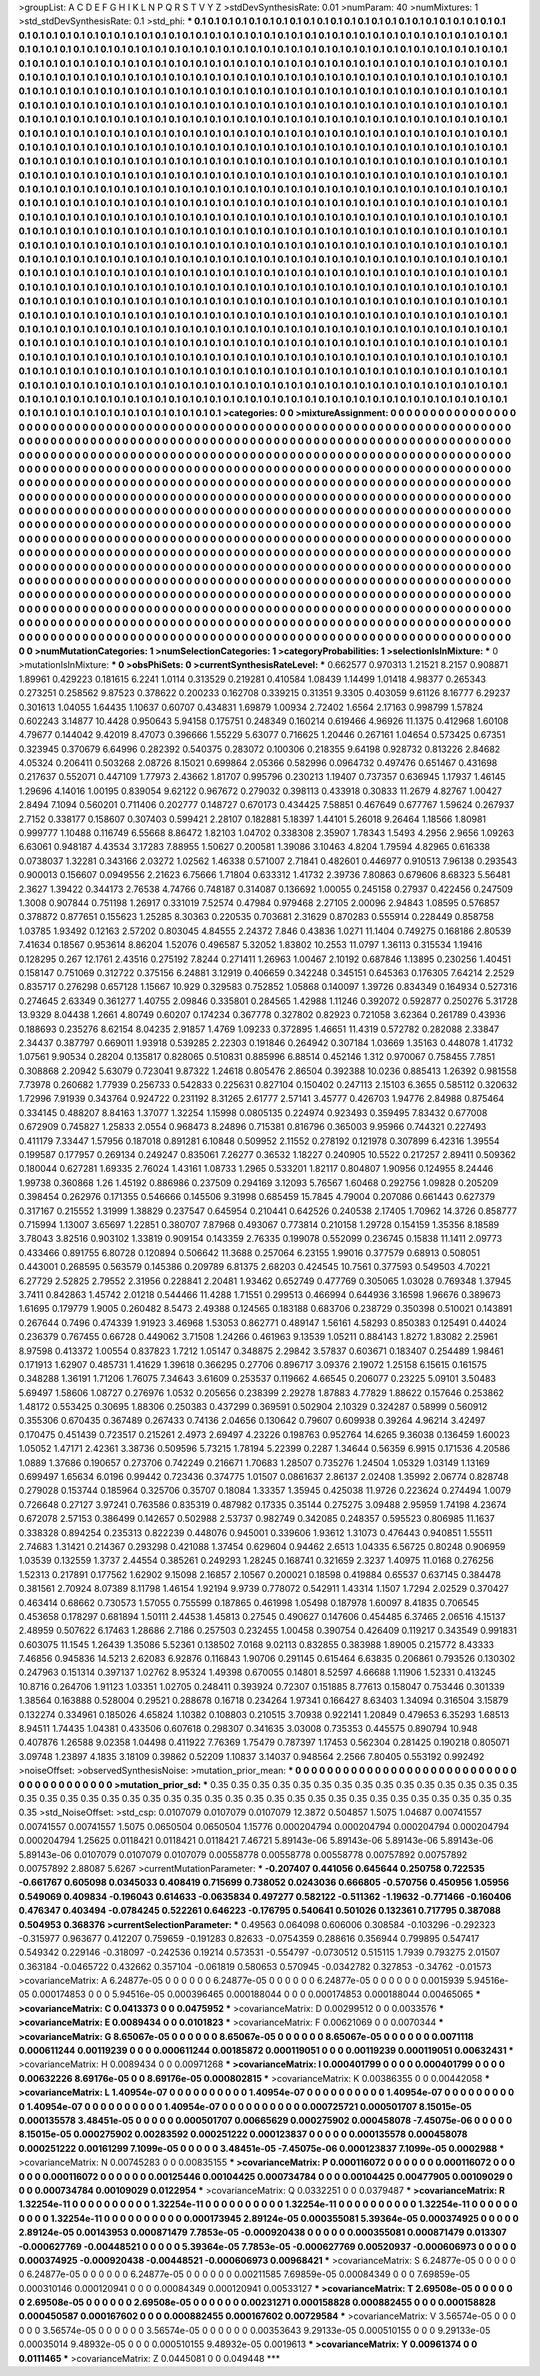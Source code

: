>groupList:
A C D E F G H I K L
N P Q R S T V Y Z 
>stdDevSynthesisRate:
0.01 
>numParam:
40
>numMixtures:
1
>std_stdDevSynthesisRate:
0.1
>std_phi:
***
0.1 0.1 0.1 0.1 0.1 0.1 0.1 0.1 0.1 0.1
0.1 0.1 0.1 0.1 0.1 0.1 0.1 0.1 0.1 0.1
0.1 0.1 0.1 0.1 0.1 0.1 0.1 0.1 0.1 0.1
0.1 0.1 0.1 0.1 0.1 0.1 0.1 0.1 0.1 0.1
0.1 0.1 0.1 0.1 0.1 0.1 0.1 0.1 0.1 0.1
0.1 0.1 0.1 0.1 0.1 0.1 0.1 0.1 0.1 0.1
0.1 0.1 0.1 0.1 0.1 0.1 0.1 0.1 0.1 0.1
0.1 0.1 0.1 0.1 0.1 0.1 0.1 0.1 0.1 0.1
0.1 0.1 0.1 0.1 0.1 0.1 0.1 0.1 0.1 0.1
0.1 0.1 0.1 0.1 0.1 0.1 0.1 0.1 0.1 0.1
0.1 0.1 0.1 0.1 0.1 0.1 0.1 0.1 0.1 0.1
0.1 0.1 0.1 0.1 0.1 0.1 0.1 0.1 0.1 0.1
0.1 0.1 0.1 0.1 0.1 0.1 0.1 0.1 0.1 0.1
0.1 0.1 0.1 0.1 0.1 0.1 0.1 0.1 0.1 0.1
0.1 0.1 0.1 0.1 0.1 0.1 0.1 0.1 0.1 0.1
0.1 0.1 0.1 0.1 0.1 0.1 0.1 0.1 0.1 0.1
0.1 0.1 0.1 0.1 0.1 0.1 0.1 0.1 0.1 0.1
0.1 0.1 0.1 0.1 0.1 0.1 0.1 0.1 0.1 0.1
0.1 0.1 0.1 0.1 0.1 0.1 0.1 0.1 0.1 0.1
0.1 0.1 0.1 0.1 0.1 0.1 0.1 0.1 0.1 0.1
0.1 0.1 0.1 0.1 0.1 0.1 0.1 0.1 0.1 0.1
0.1 0.1 0.1 0.1 0.1 0.1 0.1 0.1 0.1 0.1
0.1 0.1 0.1 0.1 0.1 0.1 0.1 0.1 0.1 0.1
0.1 0.1 0.1 0.1 0.1 0.1 0.1 0.1 0.1 0.1
0.1 0.1 0.1 0.1 0.1 0.1 0.1 0.1 0.1 0.1
0.1 0.1 0.1 0.1 0.1 0.1 0.1 0.1 0.1 0.1
0.1 0.1 0.1 0.1 0.1 0.1 0.1 0.1 0.1 0.1
0.1 0.1 0.1 0.1 0.1 0.1 0.1 0.1 0.1 0.1
0.1 0.1 0.1 0.1 0.1 0.1 0.1 0.1 0.1 0.1
0.1 0.1 0.1 0.1 0.1 0.1 0.1 0.1 0.1 0.1
0.1 0.1 0.1 0.1 0.1 0.1 0.1 0.1 0.1 0.1
0.1 0.1 0.1 0.1 0.1 0.1 0.1 0.1 0.1 0.1
0.1 0.1 0.1 0.1 0.1 0.1 0.1 0.1 0.1 0.1
0.1 0.1 0.1 0.1 0.1 0.1 0.1 0.1 0.1 0.1
0.1 0.1 0.1 0.1 0.1 0.1 0.1 0.1 0.1 0.1
0.1 0.1 0.1 0.1 0.1 0.1 0.1 0.1 0.1 0.1
0.1 0.1 0.1 0.1 0.1 0.1 0.1 0.1 0.1 0.1
0.1 0.1 0.1 0.1 0.1 0.1 0.1 0.1 0.1 0.1
0.1 0.1 0.1 0.1 0.1 0.1 0.1 0.1 0.1 0.1
0.1 0.1 0.1 0.1 0.1 0.1 0.1 0.1 0.1 0.1
0.1 0.1 0.1 0.1 0.1 0.1 0.1 0.1 0.1 0.1
0.1 0.1 0.1 0.1 0.1 0.1 0.1 0.1 0.1 0.1
0.1 0.1 0.1 0.1 0.1 0.1 0.1 0.1 0.1 0.1
0.1 0.1 0.1 0.1 0.1 0.1 0.1 0.1 0.1 0.1
0.1 0.1 0.1 0.1 0.1 0.1 0.1 0.1 0.1 0.1
0.1 0.1 0.1 0.1 0.1 0.1 0.1 0.1 0.1 0.1
0.1 0.1 0.1 0.1 0.1 0.1 0.1 0.1 0.1 0.1
0.1 0.1 0.1 0.1 0.1 0.1 0.1 0.1 0.1 0.1
0.1 0.1 0.1 0.1 0.1 0.1 0.1 0.1 0.1 0.1
0.1 0.1 0.1 0.1 0.1 0.1 0.1 0.1 0.1 0.1
0.1 0.1 0.1 0.1 0.1 0.1 0.1 0.1 0.1 0.1
0.1 0.1 0.1 0.1 0.1 0.1 0.1 0.1 0.1 0.1
0.1 0.1 0.1 0.1 0.1 0.1 0.1 0.1 0.1 0.1
0.1 0.1 0.1 0.1 0.1 0.1 0.1 0.1 0.1 0.1
0.1 0.1 0.1 0.1 0.1 0.1 0.1 0.1 0.1 0.1
0.1 0.1 0.1 0.1 0.1 0.1 0.1 0.1 0.1 0.1
0.1 0.1 0.1 0.1 0.1 0.1 0.1 0.1 0.1 0.1
0.1 0.1 0.1 0.1 0.1 0.1 0.1 0.1 0.1 0.1
0.1 0.1 0.1 0.1 0.1 0.1 0.1 0.1 0.1 0.1
0.1 0.1 0.1 0.1 0.1 0.1 0.1 0.1 0.1 0.1
0.1 0.1 0.1 0.1 0.1 0.1 0.1 0.1 0.1 0.1
0.1 0.1 0.1 0.1 0.1 0.1 0.1 0.1 0.1 0.1
0.1 0.1 0.1 0.1 0.1 0.1 0.1 0.1 0.1 0.1
0.1 0.1 0.1 0.1 0.1 0.1 0.1 0.1 0.1 0.1
0.1 0.1 0.1 0.1 0.1 0.1 0.1 0.1 0.1 0.1
0.1 0.1 0.1 0.1 0.1 0.1 0.1 0.1 0.1 0.1
0.1 0.1 0.1 0.1 0.1 0.1 0.1 0.1 0.1 0.1
0.1 0.1 0.1 0.1 0.1 0.1 0.1 0.1 0.1 0.1
0.1 0.1 0.1 0.1 0.1 0.1 0.1 0.1 0.1 0.1
0.1 0.1 0.1 0.1 0.1 0.1 0.1 0.1 0.1 0.1
0.1 0.1 0.1 0.1 0.1 0.1 0.1 0.1 0.1 0.1
0.1 0.1 0.1 0.1 0.1 0.1 0.1 0.1 0.1 0.1
0.1 0.1 0.1 0.1 0.1 0.1 0.1 0.1 0.1 0.1
0.1 0.1 0.1 0.1 0.1 0.1 0.1 0.1 0.1 0.1
0.1 0.1 0.1 0.1 0.1 0.1 0.1 0.1 0.1 0.1
0.1 0.1 0.1 0.1 0.1 0.1 0.1 0.1 0.1 0.1
0.1 0.1 0.1 0.1 0.1 0.1 0.1 0.1 0.1 0.1
0.1 0.1 0.1 0.1 0.1 0.1 0.1 0.1 0.1 0.1
0.1 0.1 0.1 0.1 0.1 0.1 0.1 0.1 0.1 0.1
0.1 0.1 0.1 0.1 0.1 0.1 0.1 0.1 0.1 0.1
0.1 0.1 0.1 0.1 0.1 0.1 0.1 0.1 0.1 0.1
0.1 0.1 0.1 0.1 0.1 0.1 0.1 0.1 0.1 0.1
0.1 0.1 0.1 0.1 0.1 0.1 0.1 0.1 0.1 0.1
0.1 0.1 0.1 0.1 0.1 0.1 0.1 0.1 0.1 0.1
0.1 0.1 0.1 0.1 0.1 0.1 0.1 0.1 0.1 0.1
0.1 0.1 0.1 0.1 0.1 0.1 0.1 0.1 0.1 0.1
0.1 0.1 0.1 0.1 0.1 0.1 0.1 0.1 0.1 0.1
0.1 0.1 0.1 0.1 0.1 0.1 0.1 0.1 0.1 0.1
0.1 0.1 0.1 0.1 0.1 0.1 0.1 0.1 0.1 0.1
0.1 0.1 0.1 0.1 0.1 0.1 0.1 0.1 0.1 0.1
0.1 0.1 0.1 0.1 0.1 0.1 0.1 0.1 0.1 0.1
0.1 0.1 0.1 0.1 0.1 0.1 0.1 0.1 0.1 0.1
0.1 0.1 0.1 0.1 0.1 0.1 0.1 0.1 0.1 0.1
0.1 0.1 0.1 0.1 0.1 0.1 0.1 0.1 0.1 0.1
0.1 0.1 0.1 0.1 0.1 0.1 0.1 0.1 0.1 0.1
0.1 0.1 0.1 0.1 0.1 0.1 0.1 0.1 0.1 0.1
0.1 0.1 0.1 0.1 0.1 0.1 0.1 0.1 0.1 0.1
0.1 0.1 0.1 0.1 0.1 0.1 0.1 0.1 0.1 0.1
0.1 0.1 0.1 0.1 0.1 0.1 0.1 0.1 0.1 0.1
0.1 0.1 0.1 0.1 0.1 0.1 0.1 0.1 0.1 0.1
0.1 0.1 0.1 0.1 0.1 0.1 0.1 0.1 0.1 0.1
>categories:
0 0
>mixtureAssignment:
0 0 0 0 0 0 0 0 0 0 0 0 0 0 0 0 0 0 0 0 0 0 0 0 0 0 0 0 0 0 0 0 0 0 0 0 0 0 0 0 0 0 0 0 0 0 0 0 0 0
0 0 0 0 0 0 0 0 0 0 0 0 0 0 0 0 0 0 0 0 0 0 0 0 0 0 0 0 0 0 0 0 0 0 0 0 0 0 0 0 0 0 0 0 0 0 0 0 0 0
0 0 0 0 0 0 0 0 0 0 0 0 0 0 0 0 0 0 0 0 0 0 0 0 0 0 0 0 0 0 0 0 0 0 0 0 0 0 0 0 0 0 0 0 0 0 0 0 0 0
0 0 0 0 0 0 0 0 0 0 0 0 0 0 0 0 0 0 0 0 0 0 0 0 0 0 0 0 0 0 0 0 0 0 0 0 0 0 0 0 0 0 0 0 0 0 0 0 0 0
0 0 0 0 0 0 0 0 0 0 0 0 0 0 0 0 0 0 0 0 0 0 0 0 0 0 0 0 0 0 0 0 0 0 0 0 0 0 0 0 0 0 0 0 0 0 0 0 0 0
0 0 0 0 0 0 0 0 0 0 0 0 0 0 0 0 0 0 0 0 0 0 0 0 0 0 0 0 0 0 0 0 0 0 0 0 0 0 0 0 0 0 0 0 0 0 0 0 0 0
0 0 0 0 0 0 0 0 0 0 0 0 0 0 0 0 0 0 0 0 0 0 0 0 0 0 0 0 0 0 0 0 0 0 0 0 0 0 0 0 0 0 0 0 0 0 0 0 0 0
0 0 0 0 0 0 0 0 0 0 0 0 0 0 0 0 0 0 0 0 0 0 0 0 0 0 0 0 0 0 0 0 0 0 0 0 0 0 0 0 0 0 0 0 0 0 0 0 0 0
0 0 0 0 0 0 0 0 0 0 0 0 0 0 0 0 0 0 0 0 0 0 0 0 0 0 0 0 0 0 0 0 0 0 0 0 0 0 0 0 0 0 0 0 0 0 0 0 0 0
0 0 0 0 0 0 0 0 0 0 0 0 0 0 0 0 0 0 0 0 0 0 0 0 0 0 0 0 0 0 0 0 0 0 0 0 0 0 0 0 0 0 0 0 0 0 0 0 0 0
0 0 0 0 0 0 0 0 0 0 0 0 0 0 0 0 0 0 0 0 0 0 0 0 0 0 0 0 0 0 0 0 0 0 0 0 0 0 0 0 0 0 0 0 0 0 0 0 0 0
0 0 0 0 0 0 0 0 0 0 0 0 0 0 0 0 0 0 0 0 0 0 0 0 0 0 0 0 0 0 0 0 0 0 0 0 0 0 0 0 0 0 0 0 0 0 0 0 0 0
0 0 0 0 0 0 0 0 0 0 0 0 0 0 0 0 0 0 0 0 0 0 0 0 0 0 0 0 0 0 0 0 0 0 0 0 0 0 0 0 0 0 0 0 0 0 0 0 0 0
0 0 0 0 0 0 0 0 0 0 0 0 0 0 0 0 0 0 0 0 0 0 0 0 0 0 0 0 0 0 0 0 0 0 0 0 0 0 0 0 0 0 0 0 0 0 0 0 0 0
0 0 0 0 0 0 0 0 0 0 0 0 0 0 0 0 0 0 0 0 0 0 0 0 0 0 0 0 0 0 0 0 0 0 0 0 0 0 0 0 0 0 0 0 0 0 0 0 0 0
0 0 0 0 0 0 0 0 0 0 0 0 0 0 0 0 0 0 0 0 0 0 0 0 0 0 0 0 0 0 0 0 0 0 0 0 0 0 0 0 0 0 0 0 0 0 0 0 0 0
0 0 0 0 0 0 0 0 0 0 0 0 0 0 0 0 0 0 0 0 0 0 0 0 0 0 0 0 0 0 0 0 0 0 0 0 0 0 0 0 0 0 0 0 0 0 0 0 0 0
0 0 0 0 0 0 0 0 0 0 0 0 0 0 0 0 0 0 0 0 0 0 0 0 0 0 0 0 0 0 0 0 0 0 0 0 0 0 0 0 0 0 0 0 0 0 0 0 0 0
0 0 0 0 0 0 0 0 0 0 0 0 0 0 0 0 0 0 0 0 0 0 0 0 0 0 0 0 0 0 0 0 0 0 0 0 0 0 0 0 0 0 0 0 0 0 0 0 0 0
0 0 0 0 0 0 0 0 0 0 0 0 0 0 0 0 0 0 0 0 0 0 0 0 0 0 0 0 0 0 0 0 0 0 0 0 0 0 0 0 0 0 0 0 0 0 0 0 0 0
0 0 0 0 0 0 0 0 0 0 
>numMutationCategories:
1
>numSelectionCategories:
1
>categoryProbabilities:
1 
>selectionIsInMixture:
***
0 
>mutationIsInMixture:
***
0 
>obsPhiSets:
0
>currentSynthesisRateLevel:
***
0.662577 0.970313 1.21521 8.2157 0.908871 1.89961 0.429223 0.181615 6.2241 1.0114
0.313529 0.219281 0.410584 1.08439 1.14499 1.01418 4.98377 0.265343 0.273251 0.258562
9.87523 0.378622 0.200233 0.162708 0.339215 0.31351 9.3305 0.403059 9.61126 8.16777
6.29237 0.301613 1.04055 1.64435 1.10637 0.60707 0.434831 1.69879 1.00934 2.72402
1.6564 2.17163 0.998799 1.57824 0.602243 3.14877 10.4428 0.950643 5.94158 0.175751
0.248349 0.160214 0.619466 4.96926 11.1375 0.412968 1.60108 4.79677 0.144042 9.42019
8.47073 0.396666 1.55229 5.63077 0.716625 1.20446 0.267161 1.04654 0.573425 0.67351
0.323945 0.370679 6.64996 0.282392 0.540375 0.283072 0.100306 0.218355 9.64198 0.928732
0.813226 2.84682 4.05324 0.206411 0.503268 2.08726 8.15021 0.699864 2.05366 0.582996
0.0964732 0.497476 0.651467 0.431698 0.217637 0.552071 0.447109 1.77973 2.43662 1.81707
0.995796 0.230213 1.19407 0.737357 0.636945 1.17937 1.46145 1.29696 4.14016 1.00195
0.839054 9.62122 0.967672 0.279032 0.398113 0.433918 0.30833 11.2679 4.82767 1.00427
2.8494 7.1094 0.560201 0.711406 0.202777 0.148727 0.670173 0.434425 7.58851 0.467649
0.677767 1.59624 0.267937 2.7152 0.338177 0.158607 0.307403 0.599421 2.28107 0.182881
5.18397 1.44101 5.26018 9.26464 1.18566 1.80981 0.999777 1.10488 0.116749 6.55668
8.86472 1.82103 1.04702 0.338308 2.35907 1.78343 1.5493 4.2956 2.9656 1.09263
6.63061 0.948187 4.43534 3.17283 7.88955 1.50627 0.200581 1.39086 3.10463 4.8204
1.79594 4.82965 0.616338 0.0738037 1.32281 0.343166 2.03272 1.02562 1.46338 0.571007
2.71841 0.482601 0.446977 0.910513 7.96138 0.293543 0.900013 0.156607 0.0949556 2.21623
6.75666 1.71804 0.633312 1.41732 2.39736 7.80863 0.679606 8.68323 5.56481 2.3627
1.39422 0.344173 2.76538 4.74766 0.748187 0.314087 0.136692 1.00055 0.245158 0.27937
0.422456 0.247509 1.3008 0.907844 0.751198 1.26917 0.331019 7.52574 0.47984 0.979468
2.27105 2.00096 2.94843 1.08595 0.576857 0.378872 0.877651 0.155623 1.25285 8.30363
0.220535 0.703681 2.31629 0.870283 0.555914 0.228449 0.858758 1.03785 1.93492 0.12163
2.57202 0.803045 4.84555 2.24372 7.846 0.43836 1.0271 11.1404 0.749275 0.168186
2.80539 7.41634 0.18567 0.953614 8.86204 1.52076 0.496587 5.32052 1.83802 10.2553
11.0797 1.36113 0.315534 1.19416 0.128295 0.267 12.1761 2.43516 0.275192 7.8244
0.271411 1.26963 1.00467 2.10192 0.687846 1.13895 0.230256 1.40451 0.158147 0.751069
0.312722 0.375156 6.24881 3.12919 0.406659 0.342248 0.345151 0.645363 0.176305 7.64214
2.2529 0.835717 0.276298 0.657128 1.15667 10.929 0.329583 0.752852 1.05868 0.140097
1.39726 0.834349 0.164934 0.527316 0.274645 2.63349 0.361277 1.40755 2.09846 0.335801
0.284565 1.42988 1.11246 0.392072 0.592877 0.250276 5.31728 13.9329 8.04438 1.2661
4.80749 0.60207 0.174234 0.367778 0.327802 0.82923 0.721058 3.62364 0.261789 0.43936
0.188693 0.235276 8.62154 8.04235 2.91857 1.4769 1.09233 0.372895 1.46651 11.4319
0.572782 0.282088 2.33847 2.34437 0.387797 0.669011 1.93918 0.539285 2.22303 0.191846
0.264942 0.307184 1.03669 1.35163 0.448078 1.41732 1.07561 9.90534 0.28204 0.135817
0.828065 0.510831 0.885996 6.88514 0.452146 1.312 0.970067 0.758455 7.7851 0.308868
2.20942 5.63079 0.723041 9.87322 1.24618 0.805476 2.86504 0.392388 10.0236 0.885413
1.26392 0.981558 7.73978 0.260682 1.77939 0.256733 0.542833 0.225631 0.827104 0.150402
0.247113 2.15103 6.3655 0.585112 0.320632 1.72996 7.91939 0.343764 0.924722 0.231192
8.31265 2.61777 2.57141 3.45777 0.426703 1.94776 2.84988 0.875464 0.334145 0.488207
8.84163 1.37077 1.32254 1.15998 0.0805135 0.224974 0.923493 0.359495 7.83432 0.677008
0.672909 0.745827 1.25833 2.0554 0.968473 8.24896 0.715381 0.816796 0.365003 9.95966
0.744321 0.227493 0.411179 7.33447 1.57956 0.187018 0.891281 6.10848 0.509952 2.11552
0.278192 0.121978 0.307899 6.42316 1.39554 0.199587 0.177957 0.269134 0.249247 0.835061
7.26277 0.36532 1.18227 0.240905 10.5522 0.217257 2.89411 0.509362 0.180044 0.627281
1.69335 2.76024 1.43161 1.08733 1.2965 0.533201 1.82117 0.804807 1.90956 0.124955
8.24446 1.99738 0.360868 1.26 1.45192 0.886986 0.237509 0.294169 3.12093 5.76567
1.60468 0.292756 1.09828 0.205209 0.398454 0.262976 0.171355 0.546666 0.145506 9.31998
0.685459 15.7845 4.79004 0.207086 0.661443 0.627379 0.317167 0.215552 1.31999 1.38829
0.237547 0.645954 0.210441 0.642526 0.240538 2.17405 1.70962 14.3726 0.858777 0.715994
1.13007 3.65697 1.22851 0.380707 7.87968 0.493067 0.773814 0.210158 1.29728 0.154159
1.35356 8.18589 3.78043 3.82516 0.903102 1.33819 0.909154 0.143359 2.76335 0.199078
0.552099 0.236745 0.15838 11.1411 2.09773 0.433466 0.891755 6.80728 0.120894 0.506642
11.3688 0.257064 6.23155 1.99016 0.377579 0.68913 0.508051 0.443001 0.268595 0.563579
0.145386 0.209789 6.81375 2.68203 0.424545 10.7561 0.377593 0.549503 4.70221 6.27729
2.52825 2.79552 2.31956 0.228841 2.20481 1.93462 0.652749 0.477769 0.305065 1.03028
0.769348 1.37945 3.7411 0.842863 1.45742 2.01218 0.544466 11.4288 1.71551 0.299513
0.466994 0.644936 3.16598 1.96676 0.389673 1.61695 0.179779 1.9005 0.260482 8.5473
2.49388 0.124565 0.183188 0.683706 0.238729 0.350398 0.510021 0.143891 0.267644 0.7496
0.474339 1.91923 3.46968 1.53053 0.862771 0.489147 1.56161 4.58293 0.850383 0.125491
0.44024 0.236379 0.767455 0.66728 0.449062 3.71508 1.24266 0.461963 9.13539 1.05211
0.884143 1.8272 1.83082 2.25961 8.97598 0.413372 1.00554 0.837823 1.7212 1.05147
0.348875 2.29842 3.57837 0.603671 0.183407 0.254489 1.98461 0.171913 1.62907 0.485731
1.41629 1.39618 0.366295 0.27706 0.896717 3.09376 2.19072 1.25158 6.15615 0.161575
0.348288 1.36191 1.71206 1.76075 7.34643 3.61609 0.253537 0.119662 4.66545 0.206077
0.23225 5.09101 3.50483 5.69497 1.58606 1.08727 0.276976 1.0532 0.205656 0.238399
2.29278 1.87883 4.77829 1.88622 0.157646 0.253862 1.48172 0.553425 0.30695 1.88306
0.250383 0.437299 0.369591 0.502904 2.10329 0.324287 0.58999 0.560912 0.355306 0.670435
0.367489 0.267433 0.74136 2.04656 0.130642 0.79607 0.609938 0.39264 4.96214 3.42497
0.170475 0.451439 0.723517 0.215261 2.4973 2.69497 4.23226 0.198763 0.952764 14.6265
9.36038 0.136459 1.60023 1.05052 1.47171 2.42361 3.38736 0.509596 5.73215 1.78194
5.22399 0.2287 1.34644 0.56359 6.9915 0.171536 4.20586 1.0889 1.37686 0.190657
0.273706 0.742249 0.216671 1.70683 1.28507 0.735276 1.24504 1.05329 1.03149 1.13169
0.699497 1.65634 6.0196 0.99442 0.723436 0.374775 1.01507 0.0861637 2.86137 2.02408
1.35992 2.06774 0.828748 0.279028 0.153744 0.185964 0.325706 0.35707 0.18084 1.33357
1.35945 0.425038 11.9726 0.223624 0.274494 1.0079 0.726648 0.27127 3.97241 0.763586
0.835319 0.487982 0.17335 0.35144 0.275275 3.09488 2.95959 1.74198 4.23674 0.672078
2.57153 0.386499 0.142657 0.502988 2.53737 0.982749 0.342085 0.248357 0.595523 0.806985
11.1637 0.338328 0.894254 0.235313 0.822239 0.448076 0.945001 0.339606 1.93612 1.31073
0.476443 0.940851 1.55511 2.74683 1.31421 0.214367 0.293298 0.421088 1.37454 0.629604
0.94462 2.6513 1.04335 6.56725 0.80248 0.906959 1.03539 0.132559 1.3737 2.44554
0.385261 0.249293 1.28245 0.168741 0.321659 2.3237 1.40975 11.0168 0.276256 1.52313
0.217891 0.177562 1.62902 9.15098 2.16857 2.10567 0.200021 0.18598 0.419884 0.65537
0.637145 0.384478 0.381561 2.70924 8.07389 8.11798 1.46154 1.92194 9.9739 0.778072
0.542911 1.43314 1.1507 1.7294 2.02529 0.370427 0.463414 0.68662 0.730573 1.57055
0.755599 0.187865 0.461998 1.05498 0.187978 1.60097 8.41835 0.706545 0.453658 0.178297
0.681894 1.50111 2.44538 1.45813 0.27545 0.490627 0.147606 0.454485 6.37465 2.06516
4.15137 2.48959 0.507622 6.17463 1.28686 2.7186 0.257503 0.232455 1.00458 0.390754
0.426409 0.119217 0.343549 0.991831 0.603075 11.1545 1.26439 1.35086 5.52361 0.138502
7.0168 9.02113 0.832855 0.383988 1.89005 0.215772 8.43333 7.46856 0.945836 14.5213
2.62083 6.92876 0.116843 1.90706 0.291145 0.615464 6.63835 0.206861 0.793526 0.130302
0.247963 0.151314 0.397137 1.02762 8.95324 1.49398 0.670055 0.14801 8.52597 4.66688
1.11906 1.52331 0.413245 10.8716 0.264706 1.91123 1.03351 1.02705 0.248411 0.393924
0.72307 0.151885 8.77613 0.158047 0.753446 0.301339 1.38564 0.163888 0.528004 0.29521
0.288678 0.16718 0.234264 1.97341 0.166427 8.63403 1.34094 0.316504 3.15879 0.132274
0.334961 0.185026 4.65824 1.10382 0.108803 0.210515 3.70938 0.922141 1.20849 0.479653
6.35293 1.68513 8.94511 1.74435 1.04381 0.433506 0.607618 0.298307 0.341635 3.03008
0.735353 0.445575 0.890794 10.948 0.407876 1.26588 9.02358 1.04498 0.411922 7.76369
1.75479 0.787397 1.17453 0.562304 0.281425 0.190218 0.805071 3.09748 1.23897 4.1835
3.18109 0.39862 0.52209 1.10837 3.14037 0.948564 2.2566 7.80405 0.553192 0.992492
>noiseOffset:
>observedSynthesisNoise:
>mutation_prior_mean:
***
0 0 0 0 0 0 0 0 0 0
0 0 0 0 0 0 0 0 0 0
0 0 0 0 0 0 0 0 0 0
0 0 0 0 0 0 0 0 0 0
>mutation_prior_sd:
***
0.35 0.35 0.35 0.35 0.35 0.35 0.35 0.35 0.35 0.35
0.35 0.35 0.35 0.35 0.35 0.35 0.35 0.35 0.35 0.35
0.35 0.35 0.35 0.35 0.35 0.35 0.35 0.35 0.35 0.35
0.35 0.35 0.35 0.35 0.35 0.35 0.35 0.35 0.35 0.35
>std_NoiseOffset:
>std_csp:
0.0107079 0.0107079 0.0107079 12.3872 0.504857 1.5075 1.04687 0.00741557 0.00741557 0.00741557
1.5075 0.0650504 0.0650504 1.15776 0.000204794 0.000204794 0.000204794 0.000204794 0.000204794 1.25625
0.0118421 0.0118421 0.0118421 7.46721 5.89143e-06 5.89143e-06 5.89143e-06 5.89143e-06 5.89143e-06 0.0107079
0.0107079 0.0107079 0.00558778 0.00558778 0.00558778 0.00757892 0.00757892 0.00757892 2.88087 5.6267
>currentMutationParameter:
***
-0.207407 0.441056 0.645644 0.250758 0.722535 -0.661767 0.605098 0.0345033 0.408419 0.715699
0.738052 0.0243036 0.666805 -0.570756 0.450956 1.05956 0.549069 0.409834 -0.196043 0.614633
-0.0635834 0.497277 0.582122 -0.511362 -1.19632 -0.771466 -0.160406 0.476347 0.403494 -0.0784245
0.522261 0.646223 -0.176795 0.540641 0.501026 0.132361 0.717795 0.387088 0.504953 0.368376
>currentSelectionParameter:
***
0.49563 0.064098 0.606006 0.308584 -0.103296 -0.292323 -0.315977 0.963677 0.412207 0.759659
-0.191283 0.82633 -0.0754359 0.288616 0.356944 0.799895 0.547417 0.549342 0.229146 -0.318097
-0.242536 0.19214 0.573531 -0.554797 -0.0730512 0.515115 1.7939 0.793275 2.01507 0.363184
-0.0465722 0.432662 0.357104 -0.061819 0.580653 0.570945 -0.0342782 0.327853 -0.34762 -0.01573
>covarianceMatrix:
A
6.24877e-05	0	0	0	0	0	
0	6.24877e-05	0	0	0	0	
0	0	6.24877e-05	0	0	0	
0	0	0	0.0015939	5.94516e-05	0.000174853	
0	0	0	5.94516e-05	0.000396465	0.000188044	
0	0	0	0.000174853	0.000188044	0.00465065	
***
>covarianceMatrix:
C
0.0413373	0	
0	0.0475952	
***
>covarianceMatrix:
D
0.00299512	0	
0	0.0033576	
***
>covarianceMatrix:
E
0.0089434	0	
0	0.0101823	
***
>covarianceMatrix:
F
0.00621069	0	
0	0.0070344	
***
>covarianceMatrix:
G
8.65067e-05	0	0	0	0	0	
0	8.65067e-05	0	0	0	0	
0	0	8.65067e-05	0	0	0	
0	0	0	0.0071118	0.000611244	0.00119239	
0	0	0	0.000611244	0.00185872	0.000119051	
0	0	0	0.00119239	0.000119051	0.00632431	
***
>covarianceMatrix:
H
0.0089434	0	
0	0.00971268	
***
>covarianceMatrix:
I
0.000401799	0	0	0	
0	0.000401799	0	0	
0	0	0.00632226	8.69176e-05	
0	0	8.69176e-05	0.000802815	
***
>covarianceMatrix:
K
0.00386355	0	
0	0.00442058	
***
>covarianceMatrix:
L
1.40954e-07	0	0	0	0	0	0	0	0	0	
0	1.40954e-07	0	0	0	0	0	0	0	0	
0	0	1.40954e-07	0	0	0	0	0	0	0	
0	0	0	1.40954e-07	0	0	0	0	0	0	
0	0	0	0	1.40954e-07	0	0	0	0	0	
0	0	0	0	0	0.000725721	0.000501707	8.15015e-05	0.000135578	3.48451e-05	
0	0	0	0	0	0.000501707	0.00665629	0.000275902	0.000458078	-7.45075e-06	
0	0	0	0	0	8.15015e-05	0.000275902	0.00283592	0.000251222	0.000123837	
0	0	0	0	0	0.000135578	0.000458078	0.000251222	0.00161299	7.1099e-05	
0	0	0	0	0	3.48451e-05	-7.45075e-06	0.000123837	7.1099e-05	0.0002988	
***
>covarianceMatrix:
N
0.00745283	0	
0	0.00835155	
***
>covarianceMatrix:
P
0.000116072	0	0	0	0	0	
0	0.000116072	0	0	0	0	
0	0	0.000116072	0	0	0	
0	0	0	0.00125446	0.00104425	0.000734784	
0	0	0	0.00104425	0.00477905	0.00109029	
0	0	0	0.000734784	0.00109029	0.0122954	
***
>covarianceMatrix:
Q
0.0332251	0	
0	0.0379487	
***
>covarianceMatrix:
R
1.32254e-11	0	0	0	0	0	0	0	0	0	
0	1.32254e-11	0	0	0	0	0	0	0	0	
0	0	1.32254e-11	0	0	0	0	0	0	0	
0	0	0	1.32254e-11	0	0	0	0	0	0	
0	0	0	0	1.32254e-11	0	0	0	0	0	
0	0	0	0	0	0.000173945	2.89124e-05	0.000355081	5.39364e-05	0.000374925	
0	0	0	0	0	2.89124e-05	0.00143953	0.000871479	7.7853e-05	-0.000920438	
0	0	0	0	0	0.000355081	0.000871479	0.013307	-0.000627769	-0.00448521	
0	0	0	0	0	5.39364e-05	7.7853e-05	-0.000627769	0.00520937	-0.000606973	
0	0	0	0	0	0.000374925	-0.000920438	-0.00448521	-0.000606973	0.00968421	
***
>covarianceMatrix:
S
6.24877e-05	0	0	0	0	0	
0	6.24877e-05	0	0	0	0	
0	0	6.24877e-05	0	0	0	
0	0	0	0.00211585	7.69859e-05	0.00084349	
0	0	0	7.69859e-05	0.000310146	0.000120941	
0	0	0	0.00084349	0.000120941	0.00533127	
***
>covarianceMatrix:
T
2.69508e-05	0	0	0	0	0	
0	2.69508e-05	0	0	0	0	
0	0	2.69508e-05	0	0	0	
0	0	0	0.00231271	0.000158828	0.000882455	
0	0	0	0.000158828	0.000450587	0.000167602	
0	0	0	0.000882455	0.000167602	0.00729584	
***
>covarianceMatrix:
V
3.56574e-05	0	0	0	0	0	
0	3.56574e-05	0	0	0	0	
0	0	3.56574e-05	0	0	0	
0	0	0	0.00353643	9.29133e-05	0.000510155	
0	0	0	9.29133e-05	0.00035014	9.48932e-05	
0	0	0	0.000510155	9.48932e-05	0.0019613	
***
>covarianceMatrix:
Y
0.00961374	0	
0	0.0111465	
***
>covarianceMatrix:
Z
0.0445081	0	
0	0.049448	
***
